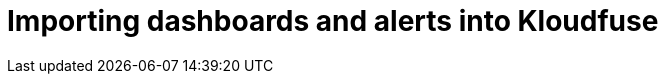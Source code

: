 = Importing dashboards and alerts into Kloudfuse
:description: 
:sectanchors: 
:url-repo:  
:page-tags: 
:figure-caption!:
:table-caption!:
:example-caption!:

// https://kloudfuse.atlassian.net/wiki/spaces/EX/pages/746029057/Importing+Artifacts+to+Kloudfuse+Grafana

